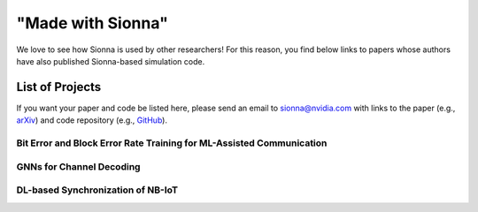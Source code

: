 ==================
"Made with Sionna"
==================

We love to see how Sionna is used by other researchers! For this reason, you find below links to papers whose authors have also published Sionna-based simulation code.

List of Projects
----------------

If you want your paper and code be listed here, please send an email to `sionna@nvidia.com <mailto:sionna@nvidia.com>`_ with links to the paper (e.g., `arXiv <https://arxiv.org>`_) and code repository (e.g., `GitHub <https://github.com>`_).


Bit Error and Block Error Rate Training for ML-Assisted Communication
*********************************************************************
.. made-with-sionna::
    :title: Bit Error and Block Error Rate Training for ML-Assisted Communication
    :authors: Reinhard Wiesmayr, Gian Marti, Chris Dick, Haochuan Song, Christoph Studer
    :year: 2022
    :version: 0.11
    :link_arxiv: https://arxiv.org/pdf/2210.14103.pdf
    :link_github: https://github.com/IIP-Group/BLER_Training
    :abstract: Even though machine learning (ML) techniques are being
               widely used in communications, the question of how to train
               communication systems has received surprisingly little
               attention. In this paper, we show that the commonly used binary
               cross-entropy (BCE) loss is a sensible choice in uncoded
               systems, e.g., for training ML-assisted data detectors, but may
               not be optimal in coded systems. We propose new loss functions
               targeted at minimizing the block error rate and SNR deweighting,
               a novel method that trains communication systems for optimal
               performance over a range of signal-to-noise ratios. The utility
               of the proposed loss functions as well as of SNR deweighting is
               shown through simulations in NVIDIA Sionna.

GNNs for Channel Decoding
*************************
.. made-with-sionna::
    :title: Graph Neural Networks for Channel Decoding
    :authors: Sebastian Cammerer, Jakob Hoydis, Fayçal Aït Aoudia, Alexander Keller
    :year: 2022
    :version: 0.11
    :link_arxiv: https://arxiv.org/pdf/2207.14742.pdf
    :link_github: https://github.com/NVlabs/gnn-decoder
    :link_colab: https://colab.research.google.com/github/NVlabs/gnn-decoder/blob/master/GNN_decoder_standalone.ipynb
    :abstract: We propose a fully differentiable graph neural network (GNN)-based architecture for channel decoding and showcase competitive decoding performance for various coding schemes, such as low-density parity-check (LDPC) and BCH codes. The idea is to let a neural network (NN) learn a generalized message passing algorithm over a given graph that represents the forward error correction code structure by replacing node and edge message updates with trainable functions.

DL-based Synchronization of NB-IoT
**********************************
.. made-with-sionna::
    :title: Deep Learning-Based Synchronization for Uplink NB-IoT
    :authors: Fayçal Aït Aoudia, Jakob Hoydis, Sebastian Cammerer, Matthijs Van Keirsbilck, Alexander Keller
    :year: 2022
    :version: 0.11
    :link_arxiv: https://arxiv.org/pdf/2205.10805.pdf
    :link_github: https://github.com/NVlabs/nprach_synch
    :abstract: We propose a neural network (NN)-based algorithm for device detection and time of arrival (ToA) and carrier frequency offset (CFO) estimation for the narrowband physical random-access channel (NPRACH) of narrowband internet of things (NB-IoT). The introduced NN architecture leverages residual convolutional networks as well as knowledge of the preamble structure of the 5G New Radio (5G NR) specifications.


